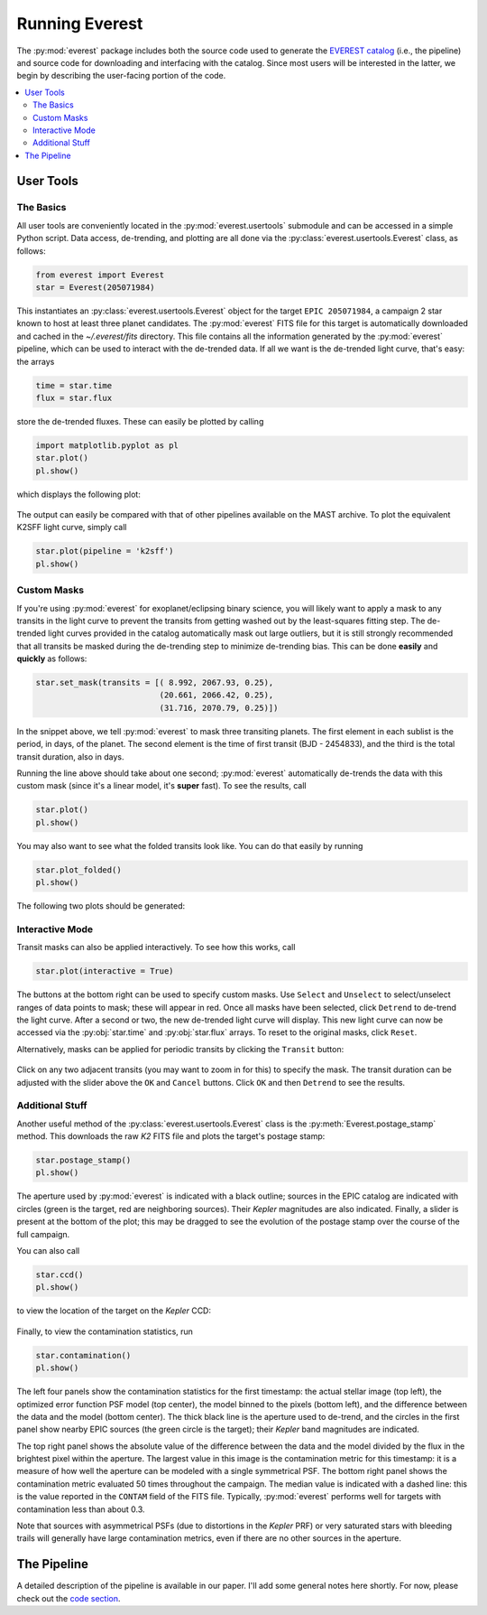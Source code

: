 Running Everest
===============

The :py:mod:`everest` package includes both the source code used to generate the
`EVEREST catalog <https://archive.stsci.edu/missions/hlsp/everest/>`_ (i.e., the
pipeline) and source code for downloading and interfacing with the catalog.
Since most users will be interested in the latter, we begin by describing the
user-facing portion of the code.

.. contents::
   :local:
    
User Tools
----------
  
The Basics
~~~~~~~~~~

All user tools are conveniently located in the :py:mod:`everest.usertools`
submodule and can be accessed in a simple Python script. Data access, de-trending, 
and plotting are all done via the
:py:class:`everest.usertools.Everest` class, as follows:

.. code-block:: python
  
    from everest import Everest
    star = Everest(205071984)

This instantiates an :py:class:`everest.usertools.Everest` object for the target
``EPIC 205071984``, a campaign 2 star known to host at least three planet candidates.
The :py:mod:`everest` FITS file for this target is automatically downloaded and cached
in the `~/.everest/fits` directory. This file contains all the information generated
by the :py:mod:`everest` pipeline, which can be used to interact with the de-trended data.
If all we want is the de-trended light curve, that's easy: the arrays

.. code-block:: python
  
    time = star.time
    flux = star.flux

store the de-trended fluxes. These can easily be plotted by calling

.. code-block:: python
  
    import matplotlib.pyplot as pl
    star.plot() 
    pl.show()

which displays the following plot:

.. figure:: running_everest1.jpeg
   :width: 800px
   :align: center
   :height: 100px
   :figclass: align-center

The output can easily be compared with that of other pipelines available on the MAST
archive. To plot the equivalent K2SFF light curve, simply call

.. code-block:: python

  star.plot(pipeline = 'k2sff') 
  pl.show()

.. figure:: running_everest2.jpeg
 :width: 800px
 :align: center
 :height: 100px
 :figclass: align-center

Custom Masks
~~~~~~~~~~~~

If you're using :py:mod:`everest` for exoplanet/eclipsing binary science, you will
likely want to apply a mask to any transits in the light curve to prevent
the transits from getting washed out by the least-squares fitting step. The de-trended
light curves provided in the catalog automatically mask out large outliers, but it is
still strongly recommended that all transits be masked during the de-trending step
to minimize de-trending bias. This can be done **easily** and **quickly** as follows:

.. code-block:: python
  
    star.set_mask(transits = [( 8.992, 2067.93, 0.25),
                              (20.661, 2066.42, 0.25),
                              (31.716, 2070.79, 0.25)])

In the snippet above, we tell :py:mod:`everest` to mask three transiting planets.
The first element in each sublist is the period, in days, of the planet. The second
element is the time of first transit (BJD - 2454833), and the third is the
total transit duration, also in days.

Running the line above should take about one second; :py:mod:`everest` automatically
de-trends the data with this custom mask (since it's a linear model, it's **super** fast).
To see the results, call

.. code-block:: python

    star.plot() 
    pl.show()

You may also want to see what the folded transits look like. You can do that easily
by running

.. code-block:: python

    star.plot_folded() 
    pl.show()

The following two plots should be generated:

.. figure:: usertools.jpg
  :width: 700px
  :align: center
  :height: 100px
  :figclass: align-center

Interactive Mode
~~~~~~~~~~~~~~~~

Transit masks can also be applied interactively. To see how this works, call

.. code-block:: python

    star.plot(interactive = True)

.. figure:: running_everest4.jpeg
  :width: 700px
  :align: center
  :height: 100px
  :figclass: align-center

The buttons at the bottom right can be used to specify custom masks. Use
``Select`` and ``Unselect`` to select/unselect ranges of data points to
mask; these will appear in red. Once all masks have been selected, click
``Detrend`` to de-trend the light curve. After a second or two, the
new de-trended light curve will display. This new light curve can now
be accessed via the :py:obj:`star.time` and :py:obj:`star.flux` arrays. To
reset to the original masks, click ``Reset``.

Alternatively, masks can be applied for periodic transits by clicking the
``Transit`` button:

.. figure:: running_everest5.jpeg
  :width: 700px
  :align: center
  :height: 100px
  :figclass: align-center

Click on any two adjacent transits (you may want to zoom in for this) to 
specify the mask. The transit duration can be adjusted with the slider
above the ``OK`` and ``Cancel`` buttons. Click ``OK`` and then ``Detrend``
to see the results.

Additional Stuff
~~~~~~~~~~~~~~~~

Another useful method of the :py:class:`everest.usertools.Everest` class is
the :py:meth:`Everest.postage_stamp` method. This downloads the raw `K2`
FITS file and plots the target's postage stamp:

.. code-block:: python

  star.postage_stamp() 
  pl.show()

.. figure:: running_everest3.jpeg
 :width: 400px
 :align: center
 :height: 100px
 :figclass: align-center

The aperture used by :py:mod:`everest` is indicated with a black outline; sources
in the EPIC catalog are indicated with circles (green is the target, red are
neighboring sources). Their `Kepler` magnitudes are also indicated. Finally, a 
slider is present at the bottom of the plot; this may be dragged to see the
evolution of the postage stamp over the course of the full campaign.

You can also call 

.. code-block:: python

  star.ccd() 
  pl.show()

to view the location of the target on the `Kepler` CCD:

.. figure:: running_everest6.jpeg
 :width: 400px
 :align: center
 :height: 100px
 :figclass: align-center

Finally, to view the contamination statistics, run 

.. code-block:: python

  star.contamination() 
  pl.show()

.. figure:: running_everest7.jpeg
 :width: 600px
 :align: center
 :height: 100px
 :figclass: align-center

The left four panels show the contamination statistics for the first
timestamp: the actual stellar image (top left), the optimized error function
PSF model (top center), the model binned to the pixels (bottom left), and the
difference between the data and the model (bottom center). The thick black
line is the aperture used to de-trend, and the circles in the first panel
show nearby EPIC sources (the green circle is the target); their `Kepler` band
magnitudes are indicated.

The top right panel shows the absolute value of the difference between the data
and the model divided by the flux in the brightest pixel within the aperture. The
largest value in this image is the contamination metric for this timestamp:
it is a measure of how well the aperture can be modeled with a single symmetrical
PSF. The bottom right panel shows the contamination metric evaluated 50 times throughout 
the campaign. The median value is indicated with a dashed line: this is the value
reported in the ``CONTAM`` field of the FITS file. Typically, :py:mod:`everest` 
performs well for targets with contamination less than about 0.3.

Note that sources with asymmetrical PSFs (due to distortions in the `Kepler` PRF)
or very saturated stars with bleeding trails will generally have large contamination
metrics, even if there are no other sources in the aperture.

The Pipeline
------------

A detailed description of the pipeline is available in our paper. I'll add some
general notes here shortly. For now, please check out the `code section <modules.html>`_.